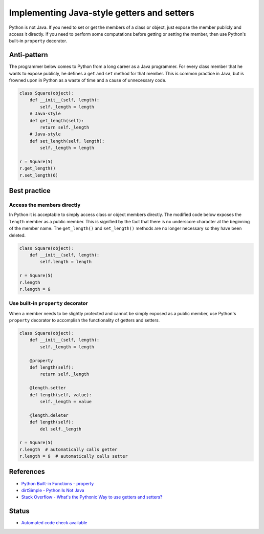 Implementing Java-style getters and setters
===========================================

Python is not Java. If you need to set or get the members of a class or object, just expose the member publicly and access it directly. If you need to perform some computations before getting or setting the member, then use Python's built-in ``property`` decorator.

Anti-pattern
------------

The programmer below comes to Python from a long career as a Java programmer. For every class member that he wants to expose publicly, he defines a ``get`` and ``set`` method for that member. This is common practice in Java, but is frowned upon in Python as a waste of time and a cause of unnecessary code.

.. code:: python

    class Square(object):
        def __init__(self, length):
            self._length = length
        # Java-style
        def get_length(self):
            return self._length
        # Java-style
        def set_length(self, length):
            self._length = length

    r = Square(5)
    r.get_length()
    r.set_length(6)

Best practice
-------------

Access the members directly
...........................

In Python it is acceptable to simply access class or object members directly. The modified code below exposes the ``length`` member as a public member. This is signified by the fact that there is no underscore character at the beginning of the member name. The ``get_length()`` and ``set_length()`` methods are no longer necessary so they have been deleted.

.. code:: python

    class Square(object):
        def __init__(self, length):
            self.length = length

    r = Square(5)
    r.length
    r.length = 6

Use built-in ``property`` decorator
...................................

When a member needs to be slightly protected and cannot be simply exposed as a public member, use Python's ``property`` decorator to accomplish the functionality of getters and setters.

.. code:: python

    class Square(object):
        def __init__(self, length):
            self._length = length

        @property
        def length(self):
            return self._length

        @length.setter
        def length(self, value):
            self._length = value

        @length.deleter
        def length(self):
            del self._length

    r = Square(5)
    r.length  # automatically calls getter
    r.length = 6  # automatically calls setter

References
----------

- `Python Built-in Functions - property <https://docs.python.org/2/library/functions.html#property>`_
- `dirtSimple - Python Is Not Java <http://dirtsimple.org/2004/12/python-is-not-java.html>`_
- `Stack Overflow - What's the Pythonic Way to use getters and setters? <http://stackoverflow.com/questions/2627002/whats-the-pythonic-way-to-use-getters-and-setters>`_


Status
------

- `Automated code check available <https://www.quantifiedcode.com/app/pattern/c98ab6808f7f4e8bb70290a2590a9f72>`_
